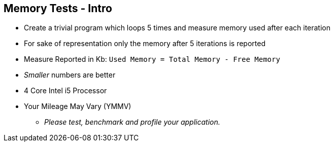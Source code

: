 == Memory Tests - Intro

* Create a trivial program which loops 5 times and measure memory used after each iteration
* For sake of representation only the memory after 5 iterations is reported
* Measure Reported in Kb: `Used Memory = Total Memory - Free Memory`
* _Smaller_ numbers are better
* 4 Core Intel i5 Processor
* Your Mileage May Vary (YMMV)
** _Please test, benchmark and profile your application._
